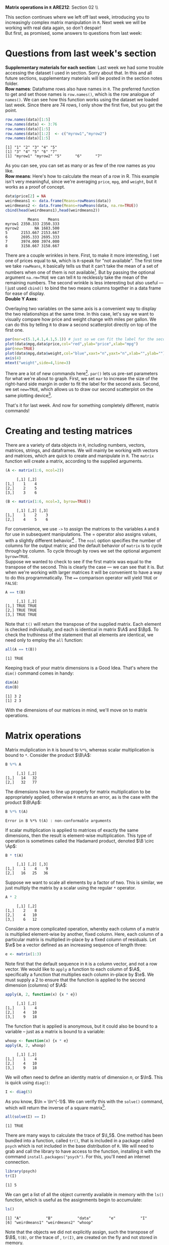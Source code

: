 #+AUTHOR:
#+TITLE:
#+OPTIONS:     toc:nil num:nil
#+LATEX_HEADER: \usepackage{mathrsfs}
#+LATEX_HEADER: \usepackage{graphicx}
#+LATEX_HEADER: \usepackage{hyperref}
#+LATEX_HEADER: \usepackage{booktabs}
#+LATEX_HEADER: \usepackage{dcolumn}
#+LATEX_HEADER: \usepackage{subfigure}
#+LATEX_HEADER: \usepackage[margin=1in]{geometry}
#+LATEX_HEADER: \usepackage{color}
#+LATEX_HEADER: \RequirePackage{fancyvrb}
#+LATEX_HEADER: \DefineVerbatimEnvironment{verbatim}{Verbatim}{fontsize=\small,formatcom = {\color[rgb]{0.1,0.2,0.9}}}
#+LATEX: \renewcommand{\P}{{\bf P}}
#+LATEX: \newcommand{\ep}{{\bf e}^\prime}
#+LATEX: \newcommand{\e}{{\bf e}}
#+LATEX: \newcommand{\I}{{\bf I}}
#+LATEX: \newcommand{\W}{{\bf W}}
#+LATEX: \newcommand{\w}{{\bf w}}
#+LATEX: \newcommand{\X}{{\bf X}}
#+LATEX: \newcommand{\x}{{\bf x}}
#+LATEX: \newcommand{\Y}{{\bf Y}}
#+LATEX: \newcommand{\y}{{\bf y}}
#+LATEX: \newcommand{\Z}{{\bf Z}}
#+LATEX: \newcommand{\z}{{\bf z}}
#+LATEX: \newcommand{\M}{{\bf M}}
#+LATEX: \newcommand{\A}{{\bf A}}
#+LATEX: \newcommand{\Ap}{{\bf A}^{\prime}}
#+LATEX: \newcommand{\B}{{\bf B}}
#+LATEX: \newcommand{\Bp}{{\bf B}^{\prime}}
#+LATEX: \newcommand{\Xp}{{\bf X}^{\prime}}
#+LATEX: \newcommand{\Mp}{{\bf M}^{\prime}}
#+LATEX: \newcommand{\yp}{{\bf y}^{\prime}}
#+LATEX: \newcommand{\yh}{\hat{{\bf y}}}
#+LATEX: \newcommand{\yhp}{\hat{{\bf y}}^{\prime}}
#+LATEX: \newcommand{\In}{{\bf I}_n}
#+LATEX: \newcommand{\email}[1]{\textcolor{blue}{\texttt{#1}}}
#+LATEX: \newcommand{\id}[1]{{\bf I}_{#1}}
#+LATEX: \newcommand{\myheader}[1]{\textcolor{black}{\textbf{#1}}}
#+LATEX: \setlength{\parindent}{0in}
#+STARTUP: fninline

*Matrix operations in =R=* \hfill
*ARE212*: Section 02 \\ \hline \bigskip

This section continues where we left off last week, introducing you to increasingly complex matrix manipulation in =R=. Next week we will be working with real data again, so don't despair! \\

But first, as promised, some answers to questions from last week:
* Questions from last week's section
*Supplementary materials for each section*: Last week we had some trouble accessing the dataset I used in section. Sorry about that. In this and all future sections, supplementary materials will be posted in the section notes folder. \\

*Row names*: Dataframe rows also have names in =R=. The preferred function to get and set those names is =row.names()=, which is the row analogue of =names()=. We can see how this function works using the dataset we loaded last week. Since there are 74 rows, I only show the first five, but you get the point.

#+BEGIN_SRC R :results output :exports none :session :tangle yes
require(foreign)
data <- read.csv("auto.csv", header=TRUE)
names(data) <- c("price", "mpg", "weight")
#+END_SRC

#+RESULTS:

#+BEGIN_SRC R :results output :exports both :session :tangle yes
row.names(data)[1:5]
row.names(data) <- 3:76
row.names(data)[1:5]
row.names(data)[1:2]  <- c("myrow1","myrow2")
row.names(data)[1:5]
#+END_SRC

#+RESULTS:
: [1] "1" "2" "3" "4" "5"
: [1] "3" "4" "5" "6" "7"
: [1] "myrow1" "myrow2" "5"      "6"      "7"

As you can see, you can set as many or as few of the row names as you like. \\

*Row means*: Here's how to calculate the mean of a row in R. This example isn't very meaningful, since we're averaging =price=, =mpg=, and =weight=, but it works as a proof of concept.
#+BEGIN_SRC R :results output :exports both :session :tangle yes
data$price[2] = NA
weirdmeans1 <- data.frame(Means=rowMeans(data))
weirdmeans2 <- data.frame(Means=rowMeans(data, na.rm=TRUE))
cbind(head(weirdmeans1),head(weirdmeans2))
#+END_SRC

#+RESULTS:
:           Means    Means
: myrow1 2350.333 2350.333
: myrow2       NA 1683.500
: 5      2153.667 2153.667
: 6      2695.333 2695.333
: 7      3974.000 3974.000
: 8      3158.667 3158.667

There are a couple wrinkles in here. First, to make it more interesting, I set one of prices equal to =NA=, which is =R=-speak for "not available". The first time we take =rowMeans=, =R= basically tells us that it can't take the mean of a set of numbers when one of them is not available[fn:: In high school, I had a friend named Jared who got his license a full year before the rest of us. Apparently he was told that if he had more than one person in the car he could get arrested, so if we ever wanted to get anywhere he had to shuttle us. =R= is kind of acting like Jared here.]. But by passing the optional argument =na.rm=TRUE= we can tell =R= to recklessly take the mean of the remaining numbers. The second wrinkle is less interesting but also useful --- I just used =cbind()= to bind the two means columns together in a data frame for ease of display.\\

*Double Y Axes*:

Overlaying two variables on the same axis is a convenient way to display the two relationships at the same time. In this case, let's say we want to visually compare how price and weight change with miles per gallon. We can do this by telling =R= to draw a second scatterplot directly on top of the first one.

#+begin_src R :results output graphics :file inserts/graph1.png :width 500 :height 300 :session :tangle yes :exports both
par(mar=c(5.1,4.1,4.1,5.1)) # just so we can fit the label for the second y axis
plot(data$mpg,data$price,col="red",ylab="price",xlab="mpg")
par(new=TRUE)
plot(data$mpg,data$weight,col="blue",xaxt="n",yaxt="n",xlab="",ylab="")
axis(4)
mtext("weight",side=4,line=3)
#+END_SRC

#+RESULTS:
[[file:inserts/graph1.png]]

There are a lot of new commands here[fn:: Credit to Professor Rob J Hyndman for this code. Original available here: http://robjhyndman.com/hyndsight/r-graph-with-two-y-axes/.]. =par()= lets us pre-set parameters for what we're about to graph. First, we set =mar= to increase the size of the right-hand side margin in order to fit the label for the second axis. Second, we set =new=TRUE=, which allows us to draw our second scatterplot on the same plotting device[fn:: No, the boolean choice here doesn't make sense to me either.].

That's it for last week. And now for something completely different, matrix commands!
\newpage

* Creating and testing matrices

There are a variety of data objects in =R=, including numbers, vectors, matrices, strings, and dataframes.  We will mainly be working with vectors and matrices, which are quick to create and manipulate in =R=. The =matrix= function will create a matrix, according to the supplied arguments. \\

#+BEGIN_SRC R :results output :exports both :session :tangle yes
(A <- matrix(1:6, ncol=2))
#+END_SRC

#+RESULTS:
:      [,1] [,2]
: [1,]    1    4
: [2,]    2    5
: [3,]    3    6

#+BEGIN_SRC R :results output :exports both :session :tangle yes
(B <- matrix(1:6, ncol=3, byrow=TRUE))
#+END_SRC

#+RESULTS:
:      [,1] [,2] [,3]
: [1,]    1    2    3
: [2,]    4    5    6

For convenience, we use =->= to assign the matrices to the variables =A= and =B= for use in subsequent manipulations. The $=$ operator also assigns values, with a slightly different behavior[fn:: It is also common practice to use the === operator for function arguments.] . The =ncol= option specifies the number of columns for the output matrix; and the default behavior of =matrix= is to cycle through by column.  To cycle through by rows we set the optional argument =byrow=TRUE=. \\

Suppose we wanted to check to see if the first matrix was equal to the transpose of the second. This is clearly the case --- we can see that it is. But when we're working with larger matrices it will be convenient to have a way to do this programmatically. The ==== comparison operator will yield =TRUE= or =FALSE=:

#+BEGIN_SRC R :results output :exports both :session :tangle yes
A == t(B)
#+END_SRC

#+RESULTS:
:      [,1] [,2]
: [1,] TRUE TRUE
: [2,] TRUE TRUE
: [3,] TRUE TRUE

Note that =t()= will return the transpose of the supplied matrix.  Each element is checked individually, and each is identical in matrix $\A$ and $\Bp$.  To check the truthiness of the statement that all elements are identical, we need only to employ the =all= function:

#+BEGIN_SRC R :results output :exports both :session :tangle yes
all(A == t(B))
#+END_SRC

#+RESULTS:
: [1] TRUE

Keeping track of your matrix dimensions is a Good Idea\texttrademark. That's where the =dim()= command comes in handy:

#+BEGIN_SRC R :results output :exports both :session :tangle yes
dim(A)
dim(B)
#+END_SRC

#+RESULTS:
: [1] 3 2
: [1] 2 3

With the dimensions of our matrices in mind, we'll move on to matrix operations.

* Matrix operations

Matrix muliplication in =R= is bound to =%*%=, whereas scalar multiplication is bound to =*=.  Consider the product $\B\A$:

#+BEGIN_SRC R :results output :exports both :session :tangle yes
B %*% A
#+END_SRC

#+RESULTS:
:      [,1] [,2]
: [1,]   14   32
: [2,]   32   77

The dimensions have to line up properly for matrix multiplication to be appropriately applied, otherwise =R= returns an error, as is the case with the product $\B\Ap$:

#+BEGIN_SRC R :results output :exports both :session :tangle yes
B %*% t(A)
#+END_SRC

#+RESULTS:
: Error in B %*% t(A) : non-conformable arguments

If scalar multiplication is applied to matrices of exactly the same dimensions, then the result is element-wise multiplication.  This type of operation is sometimes called the Hadamard product, denoted $\B \circ \Ap$:

#+BEGIN_SRC R :results output :exports both :session :tangle yes
B * t(A)
#+END_SRC

#+RESULTS:
:      [,1] [,2] [,3]
: [1,]    1    4    9
: [2,]   16   25   36

Suppose we want to scale all elements by a factor of two. This is similar, we just multiply the matrix by a scalar using the regular =*= operator.

#+BEGIN_SRC R :results output :exports both :session :tangle yes
A * 2
#+END_SRC

#+RESULTS:
:      [,1] [,2]
: [1,]    2    8
: [2,]    4   10
: [3,]    6   12

Consider a more complicated operation, whereby each column of a matrix is multiplied element-wise by another, fixed column. Here, each column of a particular matrix is multiplied in-place by a fixed column of residuals.  Let $\e$ be a
vector defined as an increasing sequence of length three:

#+BEGIN_SRC R :results output :exports both :session :tangle yes
e <- matrix(1:3)
#+END_SRC

#+results:

Note first that the default sequence in =R= is a column vector, and not a row vector.  We would like to =apply= a function to each column of $\A$, specifically a function that multiplies each column in-place by $\e$.  We must supply a 2 to ensure that the function is applied to the second dimension (columns) of $\A$:

#+BEGIN_SRC R :results output :exports both :session :tangle yes
apply(A, 2, function(x) {x * e})
#+END_SRC

#+RESULTS:
:      [,1] [,2]
: [1,]    1    4
: [2,]    4   10
: [3,]    9   18

The function that is applied is anonymous, but it could also be bound to a variable -- just as a matrix is bound to a variable:

#+BEGIN_SRC R :results output :exports both :session :tangle yes
whoop <- function(x) {x * e}
apply(A, 2, whoop)
#+END_SRC

#+RESULTS:
:      [,1] [,2]
: [1,]    1    4
: [2,]    4   10
: [3,]    9   18

We will often need to define an identity matrix of dimension $n$, or $\In$.  This is quick using =diag()=:

#+BEGIN_SRC R :results output :exports both :session :tangle yes
I <- diag(5)
#+END_SRC

#+RESULTS:

As you know, $\In = \In^{-1}$. We can verify this with the =solve()= command, which will return the inverse of a square matrix[fn:: Note that we can't use =solve()= on $\A$ or $\B$ since neither are square.].

#+BEGIN_SRC R :results output :exports both :session :tangle yes
all(solve(I) == I)
#+END_SRC

#+RESULTS:
: [1] TRUE

There are many ways to calculate the trace of $\I_5$.  One method has been bundled into a function, called =tr()=, that is included in a package called =psych= which is not included in the base distribution of =R=.  We will need to grab and call the library to have access to the function, installing it with the command =install.packages("psych")=.  For this, you'll need an internet connection.

#+BEGIN_SRC R :results output :exports both :session :tangle yes
library(psych)
tr(I)
#+END_SRC

#+RESULTS:
: [1] 5

We can get a list of all the object currently available in memory with the =ls()= function, which is useful as the assignments begin to accumulate:

#+BEGIN_SRC R :results output :exports both :session :tangle yes
ls()
#+END_SRC

#+results:
: [1] "A"           "B"           "data"        "e"           "I"
: [6] "weirdmeans1" "weirdmeans2" "whoop"

Note that the objects we did not explicitly assign, such the transpose of $\B$, =t(B)=, or the trace of \I, =tr(I)=, are created on the fly and not stored in memory. \\

When paired with the =rm()= function, we can use =ls()= to delete all of the objects in memory. This is similar to the command =clear= in Stata.

#+BEGIN_SRC R :results output :exports both :session :tangle yes
  rm(list = ls())
#+END_SRC

#+RESULTS:

What's going on here? =list= is actually the name of an argument built in to the =rm()= command. The default behavior of =rm= is to accept character strings; we could have alternatively specified =rm("A","B","data","e","I","weirdmeans1","weirdmeans2","whoop")= and the outcome would have been the same. But by passing it a list of all of the objects in memory, we are telling =rm()= to clear everything, not just the variables we name. \\

Next week we will leave the training wheels behind and dig into an example with real data. Now that we have all of the tools, our new best friend $(X'X)^{-1}X'y$ may even make an appearance. Hopefully you all have started work on the first problem set and are starting to feel at least somewhat comfortable in =R=.

* Linear algebra puzzles

1. Define vectors $\x = [1 \hspace{6pt} 2 \hspace{6pt} 3]'$, $\y = [2 \hspace{6pt} 3 \hspace{6pt} 4]'$, and $\z = [3 \hspace{6pt} 5 \hspace{6pt} 7]$. Define $\W = [\x \hspace{6pt} \y \hspace{6pt} \z]$.  Calculate $\W^{-1}$.  If you cannot take the inverse, explain why not and adjust $\W$ so that you /can/ take the inverse. /Hint/: the =solve()= function will return the inverse of the supplied matrices.

2. Show, somehow, that $(\Xp)^{-1} = (\X^{-1})^{\prime}$.

3. Generate a $3 \times 3$ matrix $\X$, where each element is drawn from a standard normal distribution.  Let $\A = \I_3 - \frac{1}{3}\B$ be a demeaning matrix, with $\i$ a $3 \times 3$ matrix of ones.  First show that $\A$ is idempotent and symmetric. Next show that each row of the matrix $\X\A$ is the deviation of each row in $\X$ from its mean.  Finally, show that $(\X\A)(\X\A)^{\prime} = \X\A\Xp$, first through algebra and then =R= code.

4. Demonstrate from random matrices that $(\X\Y\Z)^{-1} = \Z^{-1}\Y^{-1}\X^{-1}$.

5. Let $\X$ and $\Y$ be square $20 \times 20$ matrices.  Show that $tr(\X + \Y) = tr(\X) + tr(\Y)$.

6. Generate a diagonal matrix $\X$, where each element on the diagnonal is drawn from $U[10,20]$. Now generate a matrix $\B$ s.t. $\X = \B\Bp$. /Hint/: There is a method in =R= that makes this easy. Does the fact that you can generate $\B$ tell you anything about $\X$?

7. Demonstrate that for any scalar $c$ and any square matrix $\X$ of dimension $n$ that $\det(c\X) = c^n \det(\X)$.

8. Demonstrate that for an $m \times m$ matrix $\A$ and a $p \times p$ matrix $\B$ that $\det(\A \otimes \B) = \det(\A)^p \det(\B)^m$. /Hint/: Note that $\otimes$ indicates the Kronecker product\footnote{The Kronecker product is a useful mathemagical tool for econometricians, allowing us to more easily describe block-diagonal matricees for use in panel data settings. I wouldn't lose sleep over it, though.}.  Google the appropriate =R= function.
